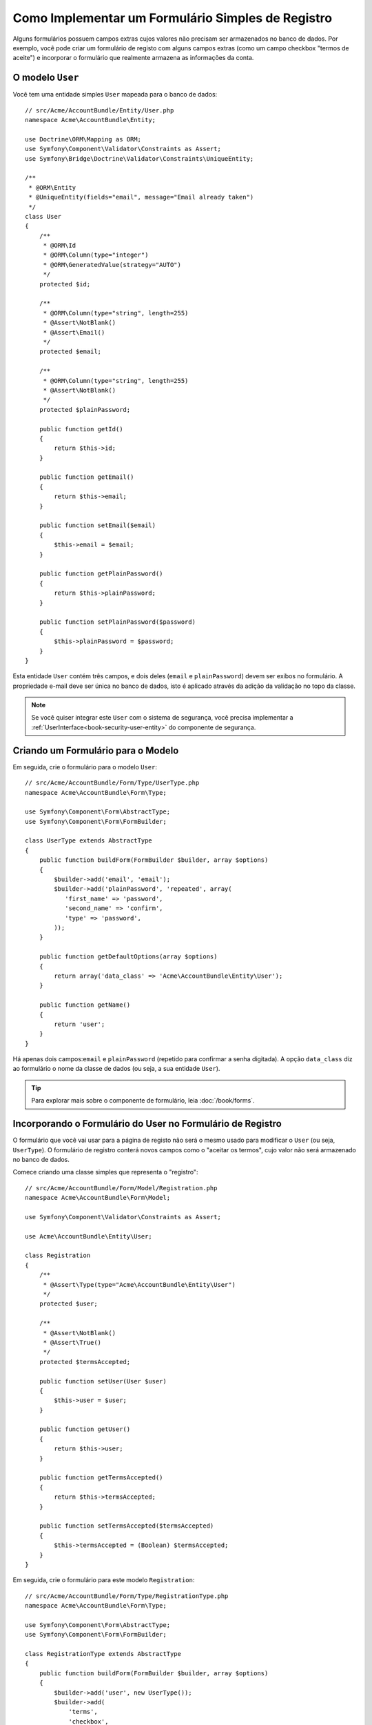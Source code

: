 .. index::
   single: Doctrine; Formulário Simples de Registro
   single: Formulário; Formulário Simples de Registro

Como Implementar um Formulário Simples de Registro
==================================================

Alguns formulários possuem campos extras cujos valores não precisam ser armazenados no
banco de dados. Por exemplo, você pode criar um formulário de registo com alguns
campos extras (como um campo checkbox "termos de aceite") e incorporar o formulário
que realmente armazena as informações da conta.

O modelo ``User``
-----------------

Você tem uma entidade simples ``User`` mapeada para o banco de dados::

    // src/Acme/AccountBundle/Entity/User.php
    namespace Acme\AccountBundle\Entity;

    use Doctrine\ORM\Mapping as ORM;
    use Symfony\Component\Validator\Constraints as Assert;
    use Symfony\Bridge\Doctrine\Validator\Constraints\UniqueEntity;

    /**
     * @ORM\Entity
     * @UniqueEntity(fields="email", message="Email already taken")
     */
    class User
    {
        /**
         * @ORM\Id
         * @ORM\Column(type="integer")
         * @ORM\GeneratedValue(strategy="AUTO")
         */
        protected $id;

        /**
         * @ORM\Column(type="string", length=255)
         * @Assert\NotBlank()
         * @Assert\Email()
         */
        protected $email;

        /**
         * @ORM\Column(type="string", length=255)
         * @Assert\NotBlank()
         */
        protected $plainPassword;

        public function getId()
        {
            return $this->id;
        }

        public function getEmail()
        {
            return $this->email;
        }

        public function setEmail($email)
        {
            $this->email = $email;
        }

        public function getPlainPassword()
        {
            return $this->plainPassword;
        }

        public function setPlainPassword($password)
        {
            $this->plainPassword = $password;
        }
    }

Esta entidade ``User`` contém três campos, e dois deles (``email`` e
``plainPassword``) devem ser exibos no formulário. A propriedade e-mail deve ser única
no banco de dados, isto é aplicado através da adição da validação no topo
da classe.

.. note::

    Se você quiser integrar este ``User`` com o sistema de segurança, você precisa
    implementar a :ref:`UserInterface<book-security-user-entity>` do
    componente de segurança.

Criando um Formulário para o Modelo
-----------------------------------

Em seguida, crie o formulário para o modelo ``User``::

    // src/Acme/AccountBundle/Form/Type/UserType.php
    namespace Acme\AccountBundle\Form\Type;

    use Symfony\Component\Form\AbstractType;
    use Symfony\Component\Form\FormBuilder;

    class UserType extends AbstractType
    {
        public function buildForm(FormBuilder $builder, array $options)
        {
            $builder->add('email', 'email');
            $builder->add('plainPassword', 'repeated', array(
               'first_name' => 'password',
               'second_name' => 'confirm',
               'type' => 'password',
            ));
        }

        public function getDefaultOptions(array $options)
        {
            return array('data_class' => 'Acme\AccountBundle\Entity\User');
        }

        public function getName()
        {
            return 'user';
        }
    }

Há apenas dois campos:``email`` e ``plainPassword`` (repetido para confirmar
a senha digitada). A opção ``data_class`` diz ao formulário o nome da
classe de dados (ou seja, a sua entidade ``User``).

.. tip::

    Para explorar mais sobre o componente de formulário, leia :doc:`/book/forms`.

Incorporando o Formulário do User no Formulário de Registro
-----------------------------------------------------------

O formulário que você vai usar para a página de registo não será o mesmo usado
para modificar o ``User`` (ou seja, ``UserType``). O formulário de registro
conterá novos campos como o "aceitar os termos", cujo valor não
será armazenado no banco de dados.

Comece criando uma classe simples que representa o "registro"::

    // src/Acme/AccountBundle/Form/Model/Registration.php
    namespace Acme\AccountBundle\Form\Model;

    use Symfony\Component\Validator\Constraints as Assert;

    use Acme\AccountBundle\Entity\User;

    class Registration
    {
        /**
         * @Assert\Type(type="Acme\AccountBundle\Entity\User")
         */
        protected $user;

        /**
         * @Assert\NotBlank()
         * @Assert\True()
         */
        protected $termsAccepted;

        public function setUser(User $user)
        {
            $this->user = $user;
        }

        public function getUser()
        {
            return $this->user;
        }

        public function getTermsAccepted()
        {
            return $this->termsAccepted;
        }

        public function setTermsAccepted($termsAccepted)
        {
            $this->termsAccepted = (Boolean) $termsAccepted;
        }
    }

Em seguida, crie o formulário para este modelo ``Registration``::

    // src/Acme/AccountBundle/Form/Type/RegistrationType.php
    namespace Acme\AccountBundle\Form\Type;

    use Symfony\Component\Form\AbstractType;
    use Symfony\Component\Form\FormBuilder;

    class RegistrationType extends AbstractType
    {
        public function buildForm(FormBuilder $builder, array $options)
        {
            $builder->add('user', new UserType());
            $builder->add(
                'terms',
                'checkbox',
                array('property_path' => 'termsAccepted')
            );
        }

        public function getName()
        {
            return 'registration';
        }
    }

Você não precisa usar um método especial para incorporar o formulário ``UserType``.
Um formulário também é um campo - logo, você pode adicionar ele como qualquer
outro campo, com a certeza de que a propriedade ``Registration.user`` irá manter uma
instância da classe ``User``.

Manuseando a Submissão do Formulário
------------------------------------

Em seguida, você precisa de um controlador para lidar com o formulário. Comece criando um
controlador simples para exibir o formulário de registro::

    // src/Acme/AccountBundle/Controller/AccountController.php
    namespace Acme\AccountBundle\Controller;

    use Symfony\Bundle\FrameworkBundle\Controller\Controller;
    use Symfony\Component\HttpFoundation\Response;

    use Acme\AccountBundle\Form\Type\RegistrationType;
    use Acme\AccountBundle\Form\Model\Registration;

    class AccountController extends Controller
    {
        public function registerAction()
        {
            $form = $this->createForm(
                new RegistrationType(),
                new Registration()
            );

            return $this->render(
                'AcmeAccountBundle:Account:register.html.twig',
                array('form' => $form->createView())
            );
        }
    }

e o seu template:

.. code-block:: html+jinja

    {# src/Acme/AccountBundle/Resources/views/Account/register.html.twig #}
    <form action="{{ path('create')}}" method="post" {{ form_enctype(form) }}>
        {{ form_widget(form) }}

        <input type="submit" />
    </form>

Por fim, adicione o controlador que lida com a submissão do formulário. Ele realiza
a validação e salva os dados no banco de dados::

    public function createAction()
    {
        $em = $this->getDoctrine()->getEntityManager();

        $form = $this->createForm(new RegistrationType(), new Registration());

        $form->bindRequest($this->getRequest());

        if ($form->isValid()) {
            $registration = $form->getData();

            $em->persist($registration->getUser());
            $em->flush();

            return $this->redirect(...);
        }

        return $this->render(
            'AcmeAccountBundle:Account:register.html.twig',
            array('form' => $form->createView())
        );
    }

Pronto! O seu formulário agora valida e permite que você salve o objeto
``User`` no banco de dados. O checkbox extra ``terms`` na classe de modelo
``Registration`` é utilizado durante a validação, mas não é utilizado posteriormente
quando salvamos o usuário no banco de dados.
